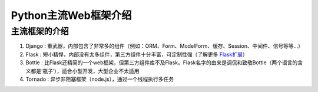 =====================
Python主流Web框架介绍
=====================

主流框架的介绍
=====================

1. Django : 重武器，内部包含了非常多的组件（例如：ORM、Form、ModelForm、缓存、Session、中间件、信号等等...）
#. Flask : 短小精悍，内部没有太多组件，第三方组件十分丰富，可定制性强（了解更多 `Flask扩展 <http://flask.pocoo.org/extensions/>`_）
#. Bottle : 比Flask还精简的一个web框架，但第三方组件库不及Flask。Flask名字的由来是调侃和致敬Bottle（两个语言的含义都是‘瓶子’），适合小型开发，大型企业不太适用
#. Tornado : 异步非阻塞框架（node.js），通过一个线程执行多任务

.. note::Django和Flask

   1.在开发小型程序时，Flask占据优势，因为Flask轻，在一些小型程序中可能只需要某一些组件即可，这时如果选用Django会显得很臃肿。

   2.在开发大型项目时，Flask和Django皆可，但Flask往往由于能够自主添加需要的扩展甚至是自己编写适合自己的扩展而显得比Django更加人性化，但
   也是由于这样的原因使得Flask在使用上比Django要难一些，Django由于自身就具备很多组件而不需要手动添加，所以在使用上会比Flask容易

